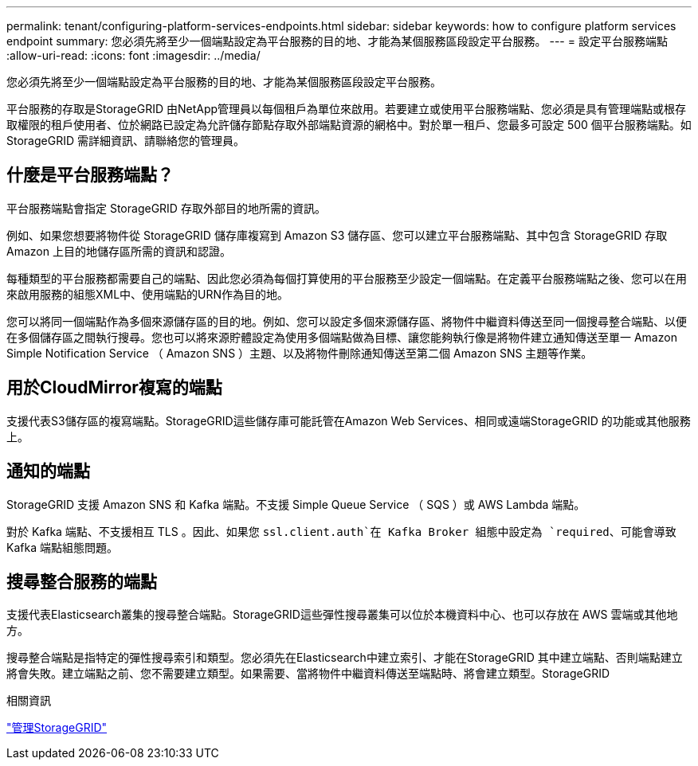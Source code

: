 ---
permalink: tenant/configuring-platform-services-endpoints.html 
sidebar: sidebar 
keywords: how to configure platform services endpoint 
summary: 您必須先將至少一個端點設定為平台服務的目的地、才能為某個服務區段設定平台服務。 
---
= 設定平台服務端點
:allow-uri-read: 
:icons: font
:imagesdir: ../media/


[role="lead"]
您必須先將至少一個端點設定為平台服務的目的地、才能為某個服務區段設定平台服務。

平台服務的存取是StorageGRID 由NetApp管理員以每個租戶為單位來啟用。若要建立或使用平台服務端點、您必須是具有管理端點或根存取權限的租戶使用者、位於網路已設定為允許儲存節點存取外部端點資源的網格中。對於單一租戶、您最多可設定 500 個平台服務端點。如StorageGRID 需詳細資訊、請聯絡您的管理員。



== 什麼是平台服務端點？

平台服務端點會指定 StorageGRID 存取外部目的地所需的資訊。

例如、如果您想要將物件從 StorageGRID 儲存庫複寫到 Amazon S3 儲存區、您可以建立平台服務端點、其中包含 StorageGRID 存取 Amazon 上目的地儲存區所需的資訊和認證。

每種類型的平台服務都需要自己的端點、因此您必須為每個打算使用的平台服務至少設定一個端點。在定義平台服務端點之後、您可以在用來啟用服務的組態XML中、使用端點的URN作為目的地。

您可以將同一個端點作為多個來源儲存區的目的地。例如、您可以設定多個來源儲存區、將物件中繼資料傳送至同一個搜尋整合端點、以便在多個儲存區之間執行搜尋。您也可以將來源貯體設定為使用多個端點做為目標、讓您能夠執行像是將物件建立通知傳送至單一 Amazon Simple Notification Service （ Amazon SNS ）主題、以及將物件刪除通知傳送至第二個 Amazon SNS 主題等作業。



== 用於CloudMirror複寫的端點

支援代表S3儲存區的複寫端點。StorageGRID這些儲存庫可能託管在Amazon Web Services、相同或遠端StorageGRID 的功能或其他服務上。



== 通知的端點

StorageGRID 支援 Amazon SNS 和 Kafka 端點。不支援 Simple Queue Service （ SQS ）或 AWS Lambda 端點。

對於 Kafka 端點、不支援相互 TLS 。因此、如果您 `ssl.client.auth`在 Kafka Broker 組態中設定為 `required`、可能會導致 Kafka 端點組態問題。



== 搜尋整合服務的端點

支援代表Elasticsearch叢集的搜尋整合端點。StorageGRID這些彈性搜尋叢集可以位於本機資料中心、也可以存放在 AWS 雲端或其他地方。

搜尋整合端點是指特定的彈性搜尋索引和類型。您必須先在Elasticsearch中建立索引、才能在StorageGRID 其中建立端點、否則端點建立將會失敗。建立端點之前、您不需要建立類型。如果需要、當將物件中繼資料傳送至端點時、將會建立類型。StorageGRID

.相關資訊
link:../admin/index.html["管理StorageGRID"]
